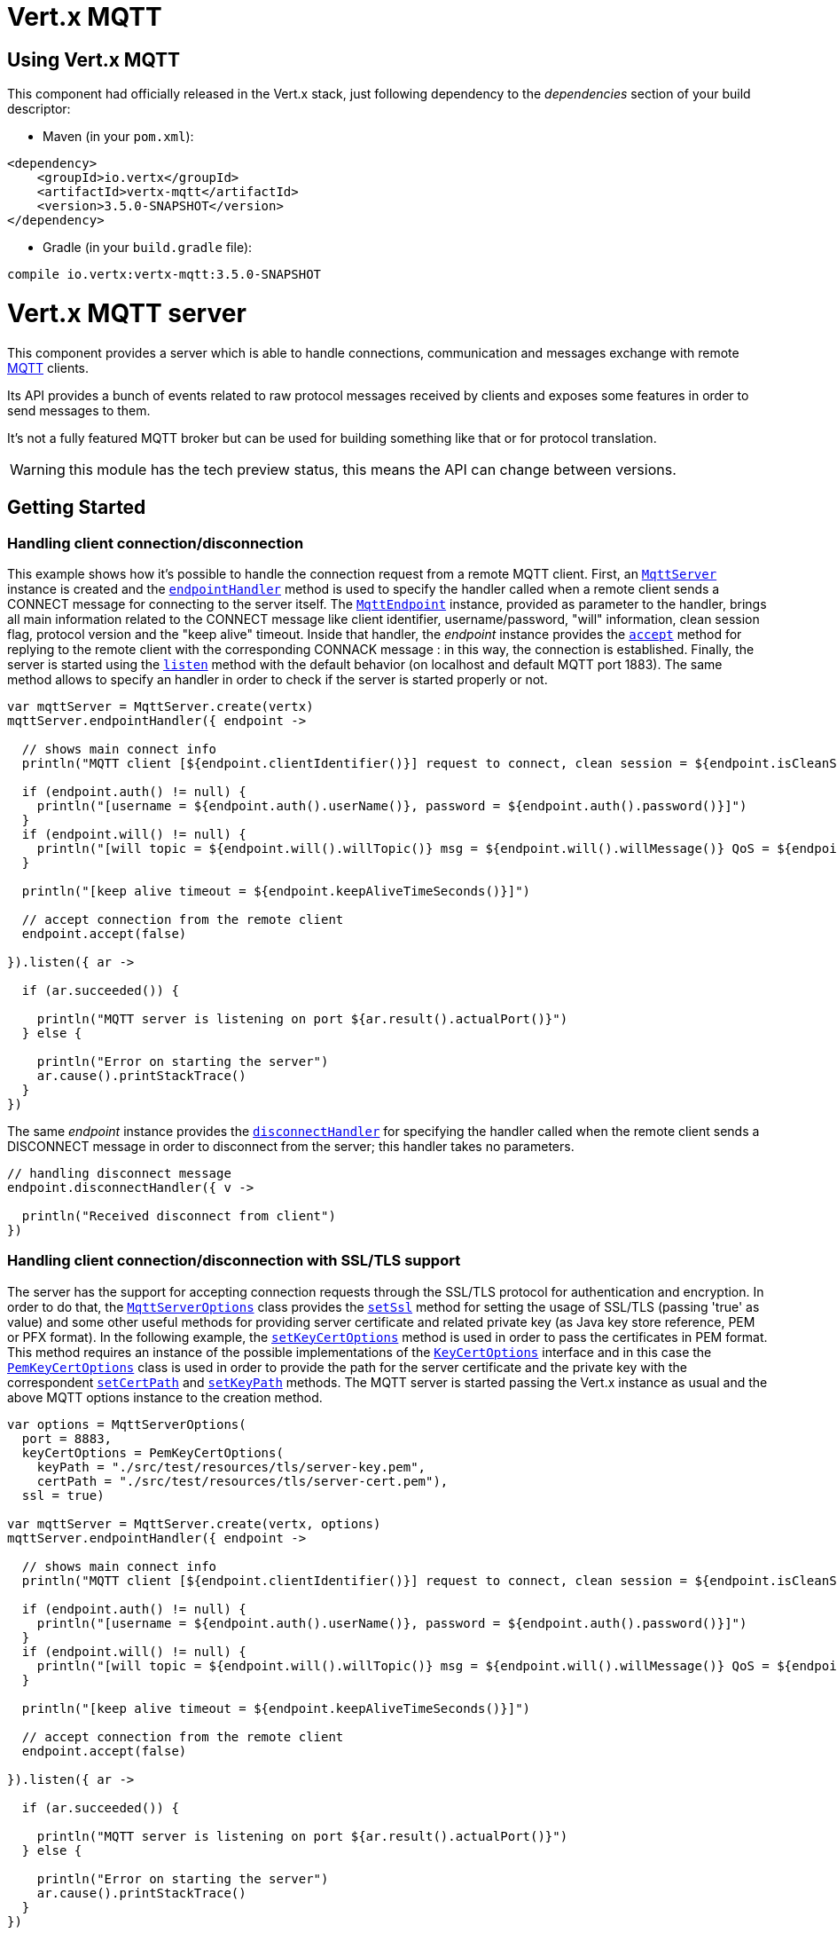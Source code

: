= Vert.x MQTT

== Using Vert.x MQTT

This component had officially released in the Vert.x stack, just following dependency to the _dependencies_ section
of your build descriptor:

* Maven (in your `pom.xml`):

[source,xml,subs="+attributes"]
----
<dependency>
    <groupId>io.vertx</groupId>
    <artifactId>vertx-mqtt</artifactId>
    <version>3.5.0-SNAPSHOT</version>
</dependency>
----

* Gradle (in your `build.gradle` file):

[source,groovy,subs="+attributes"]
----
compile io.vertx:vertx-mqtt:3.5.0-SNAPSHOT
----

= Vert.x MQTT server

This component provides a server which is able to handle connections, communication and messages exchange with remote
link:http://mqtt.org/[MQTT] clients.

Its API provides a bunch of events related to raw protocol messages received by
clients and exposes some features in order to send messages to them.

It's not a fully featured MQTT broker but can be used for building something like that or for protocol translation.

WARNING: this module has the tech preview status, this means the API can change between versions.

== Getting Started

=== Handling client connection/disconnection

This example shows how it's possible to handle the connection request from a remote MQTT client. First, an
`link:../../apidocs/io/vertx/mqtt/MqttServer.html[MqttServer]` instance is created and the `link:../../apidocs/io/vertx/mqtt/MqttServer.html#endpointHandler-io.vertx.core.Handler-[endpointHandler]` method is used to specify the handler called
when a remote client sends a CONNECT message for connecting to the server itself. The `link:../../apidocs/io/vertx/mqtt/MqttEndpoint.html[MqttEndpoint]`
instance, provided as parameter to the handler, brings all main information related to the CONNECT message like client identifier,
username/password, "will" information, clean session flag, protocol version and the "keep alive" timeout.
Inside that handler, the _endpoint_ instance provides the `link:../../apidocs/io/vertx/mqtt/MqttEndpoint.html#accept-boolean-[accept]` method
for replying to the remote client with the corresponding CONNACK message : in this way, the connection is established.
Finally, the server is started using the `link:../../apidocs/io/vertx/mqtt/MqttServer.html#listen-io.vertx.core.Handler-[listen]` method with
the default behavior (on localhost and default MQTT port 1883). The same method allows to specify an handler in order
to check if the server is started properly or not.

[source,kotlin]
----

var mqttServer = MqttServer.create(vertx)
mqttServer.endpointHandler({ endpoint ->

  // shows main connect info
  println("MQTT client [${endpoint.clientIdentifier()}] request to connect, clean session = ${endpoint.isCleanSession()}")

  if (endpoint.auth() != null) {
    println("[username = ${endpoint.auth().userName()}, password = ${endpoint.auth().password()}]")
  }
  if (endpoint.will() != null) {
    println("[will topic = ${endpoint.will().willTopic()} msg = ${endpoint.will().willMessage()} QoS = ${endpoint.will().willQos()} isRetain = ${endpoint.will().isWillRetain()}]")
  }

  println("[keep alive timeout = ${endpoint.keepAliveTimeSeconds()}]")

  // accept connection from the remote client
  endpoint.accept(false)

}).listen({ ar ->

  if (ar.succeeded()) {

    println("MQTT server is listening on port ${ar.result().actualPort()}")
  } else {

    println("Error on starting the server")
    ar.cause().printStackTrace()
  }
})

----

The same _endpoint_ instance provides the `link:../../apidocs/io/vertx/mqtt/MqttEndpoint.html#disconnectHandler-io.vertx.core.Handler-[disconnectHandler]`
for specifying the handler called when the remote client sends a DISCONNECT message in order to disconnect from the server;
this handler takes no parameters.

[source,kotlin]
----

// handling disconnect message
endpoint.disconnectHandler({ v ->

  println("Received disconnect from client")
})

----

=== Handling client connection/disconnection with SSL/TLS support

The server has the support for accepting connection requests through the SSL/TLS protocol for authentication and encryption.
In order to do that, the `link:../../apidocs/io/vertx/mqtt/MqttServerOptions.html[MqttServerOptions]` class provides the `link:../../apidocs/io/vertx/mqtt/MqttServerOptions.html#setSsl-boolean-[setSsl]` method
for setting the usage of SSL/TLS (passing 'true' as value) and some other useful methods for providing server certificate and
related private key (as Java key store reference, PEM or PFX format). In the following example, the
`link:../../apidocs/io/vertx/mqtt/MqttServerOptions.html#setKeyCertOptions-io.vertx.core.net.KeyCertOptions-[setKeyCertOptions]` method is used in order to
pass the certificates in PEM format. This method requires an instance of the possible implementations of the
`link:../../apidocs/io/vertx/core/net/KeyCertOptions.html[KeyCertOptions]` interface and in this case the `link:../../apidocs/io/vertx/core/net/PemKeyCertOptions.html[PemKeyCertOptions]` class
is used in order to provide the path for the server certificate and the private key with the correspondent
`link:../../apidocs/io/vertx/core/net/PemKeyCertOptions.html#setCertPath-java.lang.String-[setCertPath]` and
`link:../../apidocs/io/vertx/core/net/PemKeyCertOptions.html#setKeyPath-java.lang.String-[setKeyPath]` methods.
The MQTT server is started passing the Vert.x instance as usual and the above MQTT options instance to the creation method.

[source,kotlin]
----

var options = MqttServerOptions(
  port = 8883,
  keyCertOptions = PemKeyCertOptions(
    keyPath = "./src/test/resources/tls/server-key.pem",
    certPath = "./src/test/resources/tls/server-cert.pem"),
  ssl = true)

var mqttServer = MqttServer.create(vertx, options)
mqttServer.endpointHandler({ endpoint ->

  // shows main connect info
  println("MQTT client [${endpoint.clientIdentifier()}] request to connect, clean session = ${endpoint.isCleanSession()}")

  if (endpoint.auth() != null) {
    println("[username = ${endpoint.auth().userName()}, password = ${endpoint.auth().password()}]")
  }
  if (endpoint.will() != null) {
    println("[will topic = ${endpoint.will().willTopic()} msg = ${endpoint.will().willMessage()} QoS = ${endpoint.will().willQos()} isRetain = ${endpoint.will().isWillRetain()}]")
  }

  println("[keep alive timeout = ${endpoint.keepAliveTimeSeconds()}]")

  // accept connection from the remote client
  endpoint.accept(false)

}).listen({ ar ->

  if (ar.succeeded()) {

    println("MQTT server is listening on port ${ar.result().actualPort()}")
  } else {

    println("Error on starting the server")
    ar.cause().printStackTrace()
  }
})

----

All the other stuff related to handle endpoint connection and related disconnection is managed in the same way without SSL/TLS support.

=== Handling client subscription/unsubscription request

After a connection is established between client and server, the client can send a subscription request for a topic
using the SUBSCRIBE message. The `link:../../apidocs/io/vertx/mqtt/MqttEndpoint.html[MqttEndpoint]` interface allows to specify an handler for the
incoming subscription request using the `link:../../apidocs/io/vertx/mqtt/MqttEndpoint.html#subscribeHandler-io.vertx.core.Handler-[subscribeHandler]` method.
Such handler receives an instance of the `link:../../apidocs/io/vertx/mqtt/messages/MqttSubscribeMessage.html[MqttSubscribeMessage]` interface which brings
the list of topics with related QoS levels as desired by the client.
Finally, the endpoint instance provides the `link:../../apidocs/io/vertx/mqtt/MqttEndpoint.html#subscribeAcknowledge-int-java.util.List-[subscribeAcknowledge]` method
for replying to the client with the related SUBACK message containing the granted QoS levels.

[source,kotlin]
----

// handling requests for subscriptions
endpoint.subscribeHandler({ subscribe ->

  var grantedQosLevels = mutableListOf<Any?>()
  for (s in subscribe.topicSubscriptions()) {
    println("Subscription for ${s.topicName()} with QoS ${s.qualityOfService()}")
    grantedQosLevels.add(s.qualityOfService())
  }
  // ack the subscriptions request
  endpoint.subscribeAcknowledge(subscribe.messageId(), grantedQosLevels)

})

----

In the same way, it's possible to use the `link:../../apidocs/io/vertx/mqtt/MqttEndpoint.html#unsubscribeHandler-io.vertx.core.Handler-[unsubscribeHandler]` method
on the endpoint in order to specify the handler called when the client sends an UNSUBSCRIBE message. This handler receives
an instance of the `link:../../apidocs/io/vertx/mqtt/messages/MqttUnsubscribeMessage.html[MqttUnsubscribeMessage]` interface as parameter with the list of topics to unsubscribe.
Finally, the endpoint instance provides the `link:../../apidocs/io/vertx/mqtt/MqttEndpoint.html#unsubscribeAcknowledge-int-[unsubscribeAcknowledge]` method
for replying to the client with the related UNSUBACK message.

[source,kotlin]
----

// handling requests for unsubscriptions
endpoint.unsubscribeHandler({ unsubscribe ->

  for (t in unsubscribe.topics()) {
    println("Unsubscription for ${t}")
  }
  // ack the subscriptions request
  endpoint.unsubscribeAcknowledge(unsubscribe.messageId())
})

----

=== Handling client published message

In order to handle incoming messages published by the remote client, the `link:../../apidocs/io/vertx/mqtt/MqttEndpoint.html[MqttEndpoint]` interface provides
the `link:../../apidocs/io/vertx/mqtt/MqttEndpoint.html#publishHandler-io.vertx.core.Handler-[publishHandler]` method for specifying the handler called
when the client sends a PUBLISH message. This handler receives an instance of the `link:../../apidocs/io/vertx/mqtt/messages/MqttPublishMessage.html[MqttPublishMessage]`
interface as parameter with the payload, the QoS level, the duplicate and retain flags.

If the QoS level is 0 (AT_MOST_ONCE), there is no need from the endpoint to reply the client.

If the QoS level is 1 (AT_LEAST_ONCE), the endpoind needs to reply with a PUBACK message using the
available `link:../../apidocs/io/vertx/mqtt/MqttEndpoint.html#publishAcknowledge-int-[publishAcknowledge]` method.

If the QoS level is 2 (EXACTLY_ONCE), the endpoint needs to reply with a PUBREC message using the
available `link:../../apidocs/io/vertx/mqtt/MqttEndpoint.html#publishReceived-int-[publishReceived]` method; in this case the same endpoint should handle
the PUBREL message received from the client as well (the remote client sends it after receiving the PUBREC from the endpoint)
and it can do that specifying the handler through the `link:../../apidocs/io/vertx/mqtt/MqttEndpoint.html#publishReleaseHandler-io.vertx.core.Handler-[publishReleaseHandler]` method.
In order to close the QoS level 2 delivery, the endpoint can use the `link:../../apidocs/io/vertx/mqtt/MqttEndpoint.html#publishComplete-int-[publishComplete]` method
for sending the PUBCOMP message to the client.

[source,kotlin]
----

// handling incoming published messages
endpoint.publishHandler({ message ->

  println("Just received message [${message.payload().toString(java.nio.charset.Charset.defaultCharset())}] with QoS [${message.qosLevel()}]")

  if (message.qosLevel() == MqttQoS.AT_LEAST_ONCE) {
    endpoint.publishAcknowledge(message.messageId())
  } else if (message.qosLevel() == MqttQoS.EXACTLY_ONCE) {
    endpoint.publishRelease(message.messageId())
  }

}).publishReleaseHandler({ messageId ->

  endpoint.publishComplete(messageId)
})

----

=== Publish message to the client

The endpoint can publish a message to the remote client (sending a PUBLISH message) using the
`link:../../apidocs/io/vertx/mqtt/MqttEndpoint.html#publish-java.lang.String-io.vertx.core.buffer.Buffer-io.netty.handler.codec.mqtt.MqttQoS-boolean-boolean-[publish]` method
which takes the following input parameters : the topic to publish, the payload, the QoS level, the duplicate and retain flags.

If the QoS level is 0 (AT_MOST_ONCE), the endpoint won't receiving any feedback from the client.

If the QoS level is 1 (AT_LEAST_ONCE), the endpoint needs to handle the PUBACK message received from the client
in order to receive final acknowledge of delivery. It's possible using the `link:../../apidocs/io/vertx/mqtt/MqttEndpoint.html#publishAcknowledgeHandler-io.vertx.core.Handler-[publishAcknowledgeHandler]` method
specifying such an handler.

If the QoS level is 2 (EXACTLY_ONCE), the endpoint needs to handle the PUBREC message received from the client.
The `link:../../apidocs/io/vertx/mqtt/MqttEndpoint.html#publishReceivedHandler-io.vertx.core.Handler-[publishReceivedHandler]` method allows to specify
the handler for that. Inside that handler, the endpoint can use the `link:../../apidocs/io/vertx/mqtt/MqttEndpoint.html#publishRelease-int-[publishRelease]` method
for replying to the client with the PUBREL message. The last step is to handle the PUBCOMP message received from the client
as final acknowledge for the published message; it's possible using the `link:../../apidocs/io/vertx/mqtt/MqttEndpoint.html#publishCompletionHandler-io.vertx.core.Handler-[publishCompletionHandler]`
for specifying the handler called when the final PUBCOMP message is received.

[source,kotlin]
----

// just as example, publish a message with QoS level 2
endpoint.publish("my_topic", Buffer.buffer("Hello from the Vert.x MQTT server"), MqttQoS.EXACTLY_ONCE, false, false)

// specifing handlers for handling QoS 1 and 2
endpoint.publishAcknowledgeHandler({ messageId ->

  println("Received ack for message = ${messageId}")

}).publishReceivedHandler({ messageId ->

  endpoint.publishRelease(messageId)

}).publishCompletionHandler({ messageId ->

  println("Received ack for message = ${messageId}")
})

----

=== Be notified by client keep alive

The underlying MQTT keep alive mechanism is handled by the server internally. When the CONNECT message is received,
the server takes care of the keep alive timeout specified inside that message in order to check if the client doesn't
send messages in such timeout. At same time, for every PINGREQ received, the server replies with the related PINGRESP.

Even if there is no need for the high level application to handle that, the `link:../../apidocs/io/vertx/mqtt/MqttEndpoint.html[MqttEndpoint]` interface
provides the `link:../../apidocs/io/vertx/mqtt/MqttEndpoint.html#pingHandler-io.vertx.core.Handler-[pingHandler]` method for specifying an handler
called when a PINGREQ message is received from the client. It's just a notification to the application that the client
isn't sending meaningful messages but only pings for keeping alive; in any case the PINGRESP is automatically sent
by the server internally as described above.

[source,kotlin]
----

// handling ping from client
endpoint.pingHandler({ v ->

  println("Ping received from client")
})

----

=== Closing the server

The `link:../../apidocs/io/vertx/mqtt/MqttServer.html[MqttServer]` interface provides the `link:../../apidocs/io/vertx/mqtt/MqttServer.html#close-io.vertx.core.Handler-[close]` method
that can be used for closing the server; it stops to listen for incoming connections and closes all the active connections
with remote clients. This method is asynchronous and one overload provides the possibility to specify a complention handler
that will be called when the server is really closed.

[source,kotlin]
----

mqttServer.close({ v ->

  println("MQTT server closed")
})

----

=== Automatic clean-up in verticles

If you’re creating MQTT servers from inside verticles, those servers will be automatically closed when the verticle is undeployed.

=== Scaling : sharing MQTT servers

The handlers related to the MQTT server are always executed in the same event loop thread. It means that on a system with
more cores, only one instance is deployed so only one core is used. In order to use more cores, it's possible to deploy
more instances of the MQTT server.

It's possible to do that programmatically:

[source,kotlin]
----

for (i in 0 until 10) {

  var mqttServer = MqttServer.create(vertx)
  mqttServer.endpointHandler({ endpoint ->
    // handling endpoint
  }).listen({ ar ->

    // handling start listening
  })


}


----

or using a verticle specifying the number of instances:

[source,kotlin]
----

var options = DeploymentOptions(
  instances = 10)
vertx.deployVerticle("com.mycompany.MyVerticle", options)

----

What's really happen is that even only MQTT server is deployed but as incoming connections arrive, Vert.x distributes
them in a round-robin fashion to any of the connect handlers executed on different cores.

= Vert.x MQTT client

This component provides an link:http://mqtt.org/[MQTT] client which is compliant with the 3.1.1 spec. Its API provides a bunch of methods
for connecting/disconnecting to a broker, publishing messages (with all three different levels of QoS) and subscribing to topics.

WARNING: this module has the tech preview status, this means the API can change between versions.

== Getting started

=== Connect/Disconnect
The client gives you opportunity to connect to a server and disconnect from it.
Also, you could specify things like the host and port of a server you would like
to connect to passing instance of `link:../../apidocs/io/vertx/mqtt/MqttClientOptions.html[MqttClientOptions]` as a param through constructor.

This example shows how you could connect to a server and disconnect from it using Vert.x MQTT client and calling `link:../../apidocs/io/vertx/mqtt/MqttClient.html#connect--[connect]` and `link:../../apidocs/io/vertx/mqtt/MqttClient.html#disconnect--[disconnect]` methods.
[source,kotlin]
----
var options = MqttClientOptions(
  host = "iot.eclipse.org",
  port = 1883)

var client = MqttClient.create(vertx, options)

client.connect({ s ->
  client.disconnect()
})

----
NOTE: default address of server provided by `link:../../apidocs/io/vertx/mqtt/MqttClientOptions.html[MqttClientOptions]` is localhost:1883 and localhost:8883 if you are using SSL/TSL.

=== Subscribe to a topic

Now, lest go deeper and take look at this example:

[source,kotlin]
----
client.publishHandler({ s ->
  println("There are new message in topic: ${s.topicName()}")
  println("Content(as string) of the message: ${s.payload().toString()}")
  println("QoS: ${s.qosLevel()}")
}).subscribe("rpi2/temp", 2)

----

Here we have the example of usage of `link:../../apidocs/io/vertx/mqtt/MqttClient.html#subscribe-java.lang.String-int-[subscribe]` method. In order to receive messages from rpi2/temp topic we call `link:../../apidocs/io/vertx/mqtt/MqttClient.html#subscribe-java.lang.String-int-[subscribe]` method.
Although, to handle received messages from server you need to provide a handler, which will be called each time you have a new messages in the topics you subscribe on.
As this example shows, handler could be provided via `link:../../apidocs/io/vertx/mqtt/MqttClient.html#publishHandler-io.vertx.core.Handler-[publishHandler]` method.

=== Publishing message to a topic

If you would like to publish some message into topic then `link:../../apidocs/io/vertx/mqtt/MqttClient.html#publish-java.lang.String-io.vertx.core.buffer.Buffer-io.netty.handler.codec.mqtt.MqttQoS-boolean-boolean-[publish]` should be called.
Let's take a look at the example:
[source,kotlin]
----
client.publish("temperature", Buffer.buffer("hello"), MqttQoS.AT_LEAST_ONCE, false, false)

----
In the example we send message to topic with name "temperature".

=== Keep connection with server alive
In order to keep connection with server you should time to time send something to server otherwise server will close the connection.
The right way to keep connection alive is a `link:../../apidocs/io/vertx/mqtt/MqttClient.html#ping--[ping]` method.

IMPORTANT: by default you client keep connections with server automatically. That means that you don't need to call `link:../../apidocs/io/vertx/mqtt/MqttClient.html#ping--[ping]` in order to keep connections with server.
The `link:../../apidocs/io/vertx/mqtt/MqttClient.html[MqttClient]` will do it for you.

If you want to disable this feature then you should call `link:../../apidocs/io/vertx/mqtt/MqttClientOptions.html#setAutoKeepAlive-boolean-[setAutoKeepAlive]` with `false` as argument:
[source,kotlin]
----
options.autoKeepAlive = false

----

=== Be notified when
* publish is completed
+
You could provide handler by calling `link:../../apidocs/io/vertx/mqtt/MqttClient.html#publishCompletionHandler-io.vertx.core.Handler-[publishCompletionHandler]`. The handler will be called each time publish is completed.
This one is pretty useful because you could see the packetId of just received PUBACK or PUBCOMP packet.
[source,kotlin]
----
client.publishCompletionHandler({ id ->
  println("Id of just received PUBACK or PUBCOMP packet is ${id}")
}).publish("hello", Buffer.buffer("hello"), MqttQoS.EXACTLY_ONCE, false, false).publish("hello", Buffer.buffer("hello"), MqttQoS.AT_LEAST_ONCE, false, false).publish("hello", Buffer.buffer("hello"), MqttQoS.AT_LEAST_ONCE, false, false)


----
WARNING: The handler WILL NOT BE CALLED if sent publish packet with QoS=0.

* subscribe completed
+
[source,kotlin]
----
client.subscribeCompletionHandler({ mqttSubAckMessage ->
  println("Id of just received SUBACK packet is ${mqttSubAckMessage.messageId()}")
  for (s in mqttSubAckMessage.grantedQoSLevels()) {
    if (s == 128) {
      println("Failure")
    } else {
      println("Success. Maximum QoS is ${s}")
    }
  }
}).subscribe("temp", 1).subscribe("temp2", 2)

----

* unsubscribe completed
+
[source,kotlin]
----
client.unsubscribeCompletionHandler({ id ->
  println("Id of just received UNSUBACK packet is ${id}")
}).subscribe("temp", 1).unsubscribe("temp")

----
* unsubscribe sent
+
[source,kotlin]
----
Code not translatable
----

* PINGRESP received
+
[source,kotlin]
----
client.pingResponseHandler({ s ->
  //The handler will be called time to time by default
  println("We have just received PINGRESP packet")
})

----
